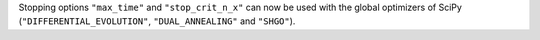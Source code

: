 Stopping options ``"max_time"`` and ``"stop_crit_n_x"`` can now be used with the global optimizers of SciPy (``"DIFFERENTIAL_EVOLUTION"``, ``"DUAL_ANNEALING"`` and ``"SHGO"``).
